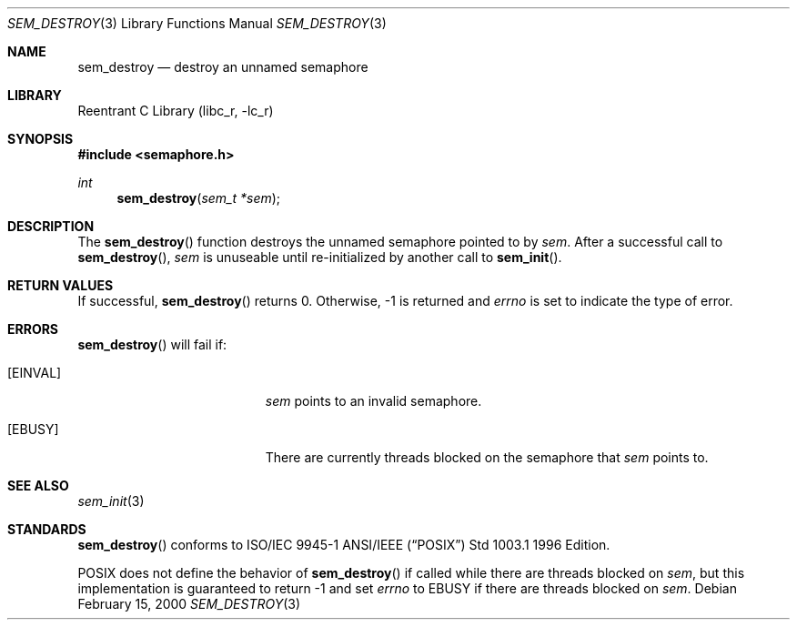 .\" Copyright (C) 2000 Jason Evans <jasone@canonware.com>.
.\" All rights reserved.
.\" 
.\" Redistribution and use in source and binary forms, with or without
.\" modification, are permitted provided that the following conditions
.\" are met:
.\" 1. Redistributions of source code must retain the above copyright
.\"    notice(s), this list of conditions and the following disclaimer as
.\"    the first lines of this file unmodified other than the possible
.\"    addition of one or more copyright notices.
.\" 2. Redistributions in binary form must reproduce the above copyright
.\"    notice(s), this list of conditions and the following disclaimer in
.\"    the documentation and/or other materials provided with the
.\"    distribution.
.\" 
.\" THIS SOFTWARE IS PROVIDED BY THE COPYRIGHT HOLDER(S) ``AS IS'' AND ANY
.\" EXPRESS OR IMPLIED WARRANTIES, INCLUDING, BUT NOT LIMITED TO, THE
.\" IMPLIED WARRANTIES OF MERCHANTABILITY AND FITNESS FOR A PARTICULAR
.\" PURPOSE ARE DISCLAIMED.  IN NO EVENT SHALL THE COPYRIGHT HOLDER(S) BE
.\" LIABLE FOR ANY DIRECT, INDIRECT, INCIDENTAL, SPECIAL, EXEMPLARY, OR
.\" CONSEQUENTIAL DAMAGES (INCLUDING, BUT NOT LIMITED TO, PROCUREMENT OF
.\" SUBSTITUTE GOODS OR SERVICES; LOSS OF USE, DATA, OR PROFITS; OR
.\" BUSINESS INTERRUPTION) HOWEVER CAUSED AND ON ANY THEORY OF LIABILITY,
.\" WHETHER IN CONTRACT, STRICT LIABILITY, OR TORT (INCLUDING NEGLIGENCE
.\" OR OTHERWISE) ARISING IN ANY WAY OUT OF THE USE OF THIS SOFTWARE,
.\" EVEN IF ADVISED OF THE POSSIBILITY OF SUCH DAMAGE.
.\" 
.\" $FreeBSD$
.Dd February 15, 2000
.Dt SEM_DESTROY 3
.Os
.Sh NAME
.Nm sem_destroy
.Nd destroy an unnamed semaphore
.Sh LIBRARY
.Lb libc_r
.Sh SYNOPSIS
.Fd #include <semaphore.h>
.Ft int
.Fn sem_destroy "sem_t *sem"
.Sh DESCRIPTION
The
.Fn sem_destroy
function destroys the unnamed semaphore pointed to by
.Fa sem .
After a successful call to
.Fn sem_destroy ,
.Fa sem
is unuseable until re-initialized by another call to
.Fn sem_init .
.Sh RETURN VALUES
If successful,
.Fn sem_destroy
returns 0.  Otherwise, -1 is returned and
.Va errno
is set to indicate the type of
error.
.Sh ERRORS
.Fn sem_destroy
will fail if:
.Bl -tag -width Er
.It Bq Er EINVAL
.Fa sem
points to an invalid semaphore.
.It Bq Er EBUSY
There are currently threads blocked on the semaphore that
.Fa sem
points to.
.El
.Sh SEE ALSO
.Xr sem_init 3
.Sh STANDARDS
.Fn sem_destroy
conforms to ISO/IEC 9945-1 ANSI/IEEE
.Pq Dq Tn POSIX
Std 1003.1 1996 Edition.
.Pp
POSIX does not define the behavior of
.Fn sem_destroy
if called while there are threads blocked on
.Fa sem ,
but this implementation is guaranteed to return -1 and set
.Va errno
to EBUSY if there are threads blocked on
.Fa sem .
